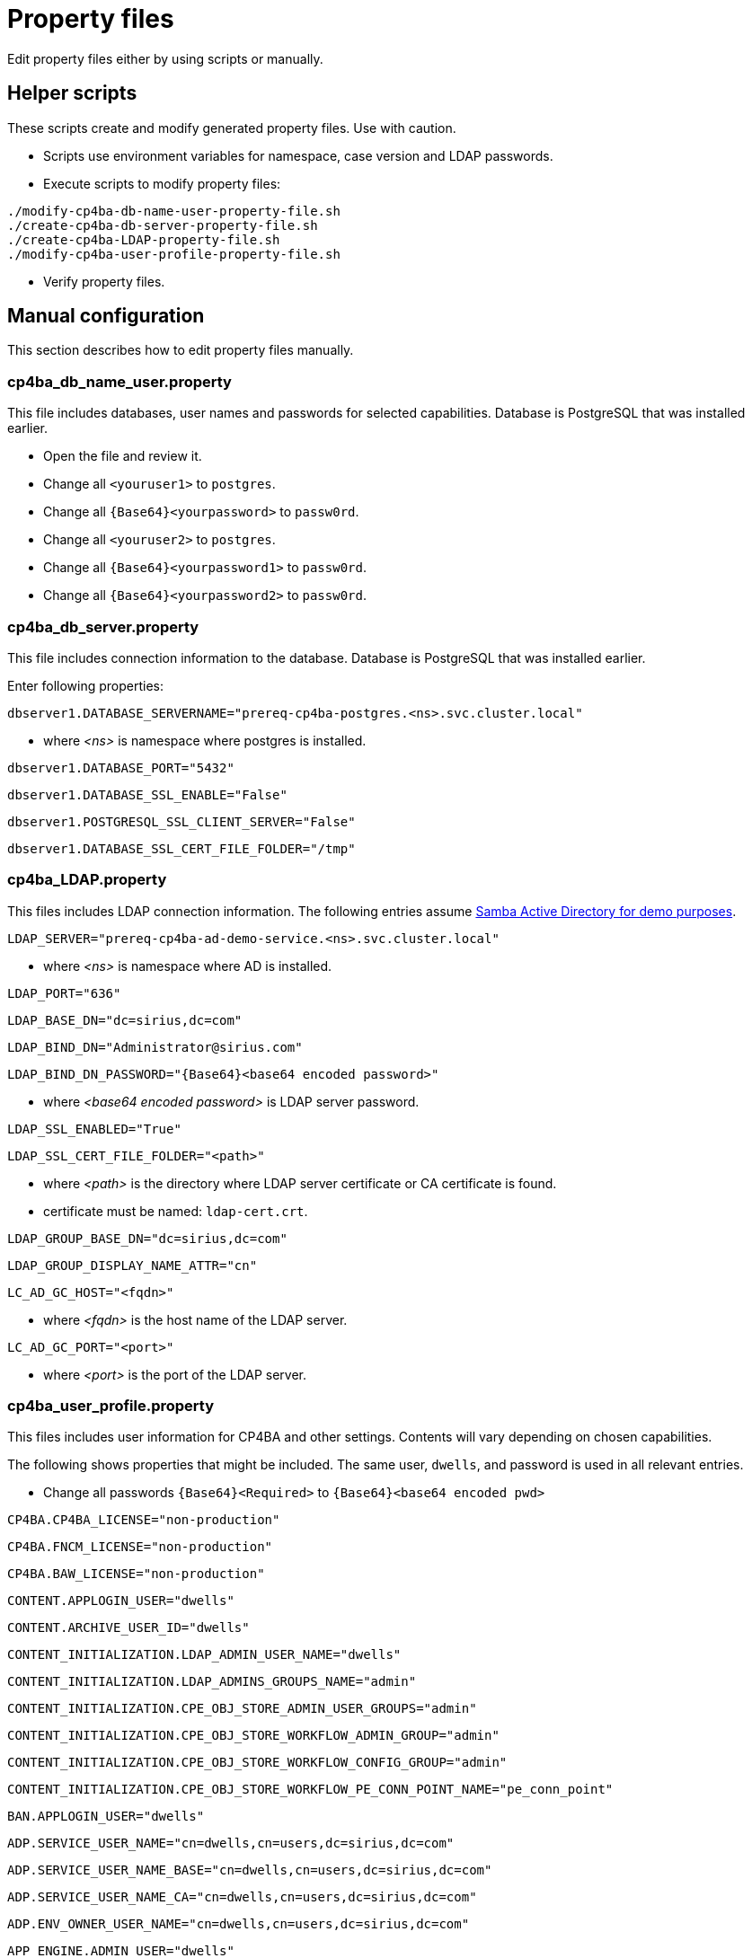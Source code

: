 = Property files

Edit property files either by using scripts or manually.

== Helper scripts

These scripts create and modify generated property files. Use with caution.

* Scripts use environment variables for namespace, case version and LDAP passwords.
* Execute scripts to modify property files:
```
./modify-cp4ba-db-name-user-property-file.sh
./create-cp4ba-db-server-property-file.sh
./create-cp4ba-LDAP-property-file.sh
./modify-cp4ba-user-profile-property-file.sh
```
* Verify property files.

== Manual configuration

This section describes how to edit property files manually.

=== cp4ba_db_name_user.property

This file includes databases, user names and passwords for selected capabilities.
Database is PostgreSQL that was installed earlier.

* Open the file and review it.
* Change all `<youruser1>` to `postgres`.
* Change all `{Base64}<yourpassword>` to `passw0rd`.
* Change all `<youruser2>` to `postgres`.
* Change all `{Base64}<yourpassword1>` to `passw0rd`.
* Change all `{Base64}<yourpassword2>` to `passw0rd`.

=== cp4ba_db_server.property

This file includes connection information to the database.
Database is PostgreSQL that was installed earlier.

Enter following properties:

```
dbserver1.DATABASE_SERVERNAME="prereq-cp4ba-postgres.<ns>.svc.cluster.local"
```
* where _<ns>_ is namespace where postgres is installed.

```
dbserver1.DATABASE_PORT="5432"
```

```
dbserver1.DATABASE_SSL_ENABLE="False"
```

```
dbserver1.POSTGRESQL_SSL_CLIENT_SERVER="False"
```

```
dbserver1.DATABASE_SSL_CERT_FILE_FOLDER="/tmp"
```

=== cp4ba_LDAP.property

This files includes LDAP connection information. The following entries assume https://github.com/samisalkosuo/activedirectory-demo[Samba Active Directory for demo purposes].

```
LDAP_SERVER="prereq-cp4ba-ad-demo-service.<ns>.svc.cluster.local"
```
* where _<ns>_ is namespace where AD is installed.

```
LDAP_PORT="636"
```

```
LDAP_BASE_DN="dc=sirius,dc=com"
```

```
LDAP_BIND_DN="Administrator@sirius.com"
```

```
LDAP_BIND_DN_PASSWORD="{Base64}<base64 encoded password>"
```
* where _<base64 encoded password>_ is LDAP server password.
```
LDAP_SSL_ENABLED="True"
```

```
LDAP_SSL_CERT_FILE_FOLDER="<path>"
```
* where _<path>_ is the directory where LDAP server certificate or CA certificate is found.
* certificate must be named: `ldap-cert.crt`.

```
LDAP_GROUP_BASE_DN="dc=sirius,dc=com"
```

```
LDAP_GROUP_DISPLAY_NAME_ATTR="cn"
```

```
LC_AD_GC_HOST="<fqdn>"
```
* where _<fqdn>_ is the host name of the LDAP server.

```
LC_AD_GC_PORT="<port>"
```

* where _<port>_ is the port of the LDAP server.

=== cp4ba_user_profile.property

This files includes user information for CP4BA and other settings. Contents will vary depending on chosen capabilities.

The following shows properties that might be included. The same user, `dwells`, and password is used in all relevant entries.

* Change all passwords `{Base64}<Required>` to `{Base64}<base64 encoded pwd>`
```
CP4BA.CP4BA_LICENSE="non-production"
```

```
CP4BA.FNCM_LICENSE="non-production"
```

```
CP4BA.BAW_LICENSE="non-production"
```

```
CONTENT.APPLOGIN_USER="dwells"
```

```
CONTENT.ARCHIVE_USER_ID="dwells"
```

```
CONTENT_INITIALIZATION.LDAP_ADMIN_USER_NAME="dwells"
```

```
CONTENT_INITIALIZATION.LDAP_ADMINS_GROUPS_NAME="admin"
```

```
CONTENT_INITIALIZATION.CPE_OBJ_STORE_ADMIN_USER_GROUPS="admin"
```

```
CONTENT_INITIALIZATION.CPE_OBJ_STORE_WORKFLOW_ADMIN_GROUP="admin"
```

```
CONTENT_INITIALIZATION.CPE_OBJ_STORE_WORKFLOW_CONFIG_GROUP="admin"
```

```
CONTENT_INITIALIZATION.CPE_OBJ_STORE_WORKFLOW_PE_CONN_POINT_NAME="pe_conn_point"
```

```
BAN.APPLOGIN_USER="dwells"
```

```
ADP.SERVICE_USER_NAME="cn=dwells,cn=users,dc=sirius,dc=com"
```

```
ADP.SERVICE_USER_NAME_BASE="cn=dwells,cn=users,dc=sirius,dc=com"
```

```
ADP.SERVICE_USER_NAME_CA="cn=dwells,cn=users,dc=sirius,dc=com"
```

```
ADP.ENV_OWNER_USER_NAME="cn=dwells,cn=users,dc=sirius,dc=com"
```

```
APP_ENGINE.ADMIN_USER="dwells"
```

```
APP_PLAYBACK.ADMIN_USER="dwells"
```

```
BASTUDIO.ADMIN_USER="dwells"
```

```
ADS.EXTERNAL_GIT_MONGO_URI="mongodb://admin:passw0rd@prereq-cp4ba-mongodb-svc.<ns>.svc.cluster.local:27017/ads-git?retryWrites=true&w=majority&authSource=admin"`
```
* where _<ns>_ is namespace where MongoDB is installed.

```
ADS.EXTERNAL_MONGO_URI="mongodb://admin:passw0rd@prereq-cp4ba-mongodb-svc.<ns>.svc.cluster.local:27017/ads?retryWrites=true&w=majority&authSource=admin"
```
* where _<ns>_ is namespace where MongoDB is installed.

```
ADS.EXTERNAL_MONGO_HISTORY_URI="mongodb://admin:passw0rd@prereq-cp4ba-mongodb-svc.<ns>.svc.cluster.local:27017/ads-history?retryWrites=true&w=majority&authSource=admin"
```
* where _<ns>_ is namespace where MongoDB is installed.

```
ADS.EXTERNAL_RUNTIME_MONGO_URI="mongodb://admin:passw0rd@prereq-cp4ba-mongodb-svc.<ns>.svc.cluster.local:27017/ads-runtime-archive-metadata?retryWrites=true&w=majority&authSource=admin"
```
* where _<ns>_ is namespace where MongoDB is installed.

